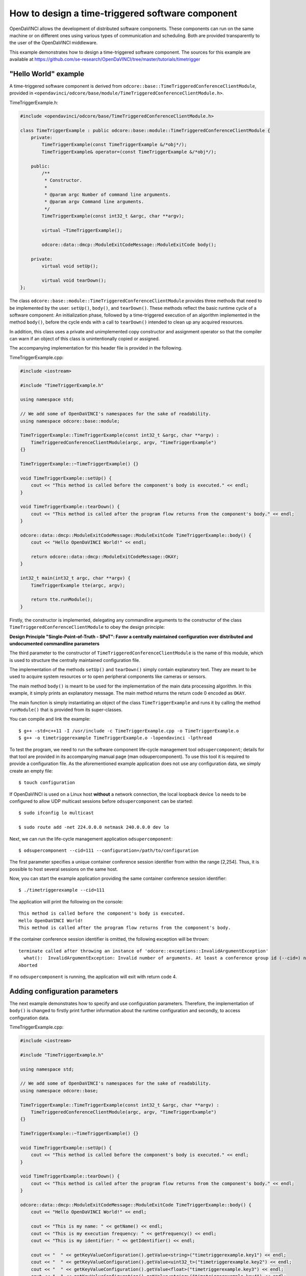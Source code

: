 How to design a time-triggered software component
^^^^^^^^^^^^^^^^^^^^^^^^^^^^^^^^^^^^^^^^^^^^^^^^^

OpenDaVINCI allows the development of distributed software components. These
components can run on the same machine or on different ones using various
types of communication and scheduling. Both are provided transparently to the
user of the OpenDaVINCI middleware.

This example demonstrates how to design a time-triggered software component.
The sources for this example are available at
https://github.com/se-research/OpenDaVINCI/tree/master/tutorials/timetrigger

"Hello World" example
"""""""""""""""""""""

A time-triggered software component is derived from ``odcore::base::TimeTriggeredConferenceClientModule``,
provided in ``<opendavinci/odcore/base/module/TimeTriggeredConferenceClientModule.h>``.

TimeTriggerExample.h:

.. code-block:: c++

    #include <opendavinci/odcore/base/TimeTriggeredConferenceClientModule.h>

    class TimeTriggerExample : public odcore::base::module::TimeTriggeredConferenceClientModule {
        private:
            TimeTriggerExample(const TimeTriggerExample &/*obj*/);
            TimeTriggerExample& operator=(const TimeTriggerExample &/*obj*/);

        public:
            /**
             * Constructor.
             *
             * @param argc Number of command line arguments.
             * @param argv Command line arguments.
             */
            TimeTriggerExample(const int32_t &argc, char **argv);

            virtual ~TimeTriggerExample();

            odcore::data::dmcp::ModuleExitCodeMessage::ModuleExitCode body();

        private:
            virtual void setUp();

            virtual void tearDown();
    };

The class ``odcore::base::module::TimeTriggeredConferenceClientModule`` provides three methods
that need to be implemented by the user: ``setUp()``, ``body()``, and ``tearDown()``.
These methods reflect the basic runtime cycle of a software component: An initialization
phase, followed by a time-triggered execution of an algorithm implemented in the
method ``body()``, before the cycle ends with a call to ``tearDown()`` intended to
clean up any acquired resources.

In addition, this class uses a private and unimplemented copy constructor and
assignment operator so that the compiler can warn if an object of this class is
unintentionally copied or assigned.

The accompanying implementation for this header file is provided in the following.

TimeTriggerExample.cpp:

.. code-block:: c++

    #include <iostream>

    #include "TimeTriggerExample.h"

    using namespace std;

    // We add some of OpenDaVINCI's namespaces for the sake of readability.
    using namespace odcore::base::module;

    TimeTriggerExample::TimeTriggerExample(const int32_t &argc, char **argv) :
        TimeTriggeredConferenceClientModule(argc, argv, "TimeTriggerExample")
    {}

    TimeTriggerExample::~TimeTriggerExample() {}

    void TimeTriggerExample::setUp() {
        cout << "This method is called before the component's body is executed." << endl;
    }

    void TimeTriggerExample::tearDown() {
        cout << "This method is called after the program flow returns from the component's body." << endl;
    }

    odcore::data::dmcp::ModuleExitCodeMessage::ModuleExitCode TimeTriggerExample::body() {
        cout << "Hello OpenDaVINCI World!" << endl;

        return odcore::data::dmcp::ModuleExitCodeMessage::OKAY;
    }

    int32_t main(int32_t argc, char **argv) {
        TimeTriggerExample tte(argc, argv);

        return tte.runModule();
    }

Firstly, the constructor is implemented, delegating any commandline arguments to the
constructor of the class ``TimeTriggeredConferenceClientModule`` to obey the design
principle:

**Design Principle "Single-Point-of-Truth - SPoT": Favor a centrally maintained
configuration over distributed and undocumented commandline parameters**

The third parameter to the constructor of ``TimeTriggeredConferenceClientModule``
is the name of this module, which is used to structure the centrally maintained
configuration file.

The implementation of the methods ``setUp()`` and ``tearDown()`` simply contain
explanatory text. They are meant to be used to acquire system resources or to
open peripheral components like cameras or sensors.

The main method ``body()`` is meant to be used for the implementation of the main
data processing algorithm. In this example, it simply prints an explanatory message.
The main method returns the return code 0 encoded as ``OKAY``.

The main function is simply instantiating an object of the class ``TimeTriggerExample``
and runs it by calling the method ``runModule()`` that is provided from its
super-classes.

You can compile and link the example::

   $ g++ -std=c++11 -I /usr/include -c TimeTriggerExample.cpp -o TimeTriggerExample.o
   $ g++ -o timetriggerexample TimeTriggerExample.o -lopendavinci -lpthread

To test the program, we need to run the software component life-cycle management
tool ``odsupercomponent``; details for that tool are provided in its accompanying
manual page (man odsupercomponent). To use this tool it is required to provide a
configuration file. As the aforementioned example application does not use any
configuration data, we simply create an empty file::

   $ touch configuration

If OpenDaVINCI is used on a Linux host **without** a network connection, the local
loopback device ``lo`` needs to be configured to allow UDP multicast sessions
before ``odsupercomponent`` can be started::

   $ sudo ifconfig lo multicast

   $ sudo route add -net 224.0.0.0 netmask 240.0.0.0 dev lo

Next, we can run the life-cycle management application ``odsupercomponent``::

   $ odsupercomponent --cid=111 --configuration=/path/to/configuration

The first parameter specifies a unique container conference session identifier
from within the range [2,254]. Thus, it is possible to host several sessions
on the same host.

Now, you can start the example application providing the same container
conference session identifier::

   $ ./timetriggerexample --cid=111

The application will print the following on the console::

   This method is called before the component's body is executed.
   Hello OpenDaVINCI World!
   This method is called after the program flow returns from the component's body.

If the container conference session identifier is omitted, the following exception
will be thrown::

   terminate called after throwing an instance of 'odcore::exceptions::InvalidArgumentException'
     what():  InvalidArgumentException: Invalid number of arguments. At least a conference group id (--cid=) needed. at /home/berger/GITHUB/Mini-Smart-Vehicles/sources/OpenDaVINCI-msv/libopendavinci/src/core/base/AbstractCIDModule.cpp: 53
   Aborted

If no ``odsupercomponent`` is running, the application will exit with return code 4.



Adding configuration parameters
"""""""""""""""""""""""""""""""

The next example demonstrates how to specify and use configuration parameters.
Therefore, the implementation of ``body()`` is changed to firstly print further
information about the runtime configuration and secondly, to access configuration
data.

TimeTriggerExample.cpp:

.. code-block:: c++

    #include <iostream>

    #include "TimeTriggerExample.h"

    using namespace std;

    // We add some of OpenDaVINCI's namespaces for the sake of readability.
    using namespace odcore::base;

    TimeTriggerExample::TimeTriggerExample(const int32_t &argc, char **argv) :
        TimeTriggeredConferenceClientModule(argc, argv, "TimeTriggerExample")
    {}

    TimeTriggerExample::~TimeTriggerExample() {}

    void TimeTriggerExample::setUp() {
        cout << "This method is called before the component's body is executed." << endl;
    }

    void TimeTriggerExample::tearDown() {
        cout << "This method is called after the program flow returns from the component's body." << endl;
    }

    odcore::data::dmcp::ModuleExitCodeMessage::ModuleExitCode TimeTriggerExample::body() {
        cout << "Hello OpenDaVINCI World!" << endl;

        cout << "This is my name: " << getName() << endl;
        cout << "This is my execution frequency: " << getFrequency() << endl;
        cout << "This is my identifier: " << getIdentifier() << endl;

        cout << "  " << getKeyValueConfiguration().getValue<string>("timetriggerexample.key1") << endl;
        cout << "  " << getKeyValueConfiguration().getValue<uint32_t>("timetriggerexample.key2") << endl;
        cout << "  " << getKeyValueConfiguration().getValue<float>("timetriggerexample.key3") << endl;
        cout << "  " << getKeyValueConfiguration().getValue<string>("timetriggerexample.key4") << endl;
        cout << "  " << (getKeyValueConfiguration().getValue<bool>("timetriggerexample.key5") == 1) << endl;

        return odcore::data::dmcp::ModuleExitCodeMessage::OKAY;
    }

    int32_t main(int32_t argc, char **argv) {
        TimeTriggerExample tte(argc, argv);

        return tte.runModule();
    }

The super-classes provide methods to get information about the runtime configuration
of a software component. ``getName()`` simply returns the name as specified to the
constructor ``TimeTriggeredConferenceClientModule``. ``getFrequency()`` returns the
execution frequency for the software component; its value can be adjusted by specifying
the commandline parameter ``--freq=`` to the software component. The last method
``getIdentifier()`` returns a unique identifier that can be specified at commandline
by using the parameter ``--id=`` to distinguish several instances of the same software
component; its use is shown for the configuration parameter ``timetriggerexample.key4``
below.

The configuration file is adjusted as follows as an example::

    # This is an example configuration file.
    timetriggerexample.key1 = value1
    timetriggerexample.key2 = 1234
    timetriggerexample.key3 = 42.32

    timetriggerexample.key4 = Default
    timetriggerexample:1.key4 = ValueForComponent1
    timetriggerexample:2.key4 = ValueForComponent2

    timetriggerexample.key5 = 1

This configuration file is parsed by ``odsupercomponent`` and used to provide
component-dependent subsets from this file. The general format is::

    <application name> . <key> [:<identifier>] = <value>

The application name is used to structure the content of the file; in this example,
``timetriggerexample`` specifies all parameters that are provided from ``odsupercomponent``
to our application. The application itself uses the template method
``getKeyValueConfiguration().getValue<T>(const string &key)`` to retrieve values
provided in the required data type. To access the numerical value for the second
key, the application would access the value as follows:

.. code-block:: c++

    uint32_t value = getKeyValueConfiguration().getValue<uint32_t>("timetriggerexample.key2");

The object handling the application-specific key-value-configuration is case-insensitive
regarding the keys; in any case, the application's name needs to precede a key's name.

In the configuration, a special section can be specified using the name ``global.`` preceding
a set of keys. All keys with this preceding name are provided to all applications and thus,
shared among them.

If the same software component needs to be used with different configuration parameters,
OpenDaVINCI offers the commandline parameter ``--id=`` so that different instances of the
same application can be distinguished in the configuration. In our example, the key named
``timetriggerexample.key4`` provides different values regarding the commandline parameters.
For example, if the application is started as follows::

    $ ./timetriggerexample --cid=111

the following request::

    cout << "  " << getKeyValueConfiguration().getValue<string>("timetriggerexample.key4") << endl;

would return the value ``Default``. If, in contrast, the application is started by specifying
the identifier 1::

    $ ./timetriggerexample --cid=111 --id=2

the request would return the value ``ValueForComponent2``.



Adding time-based algorithm triggering
""""""""""""""""""""""""""""""""""""""

The next example demonstrates how to use frequency-based algorithm execution. Therefore,
the implementation of ``body()`` is changed to add a loop that is intended to be executed
until the module is stopped.

TimeTriggerExample.cpp:

.. code-block:: c++

    #include <iostream>

    #include "TimeTriggerExample.h"

    using namespace std;

    // We add some of OpenDaVINCI's namespaces for the sake of readability.
    using namespace odcore::base;

    TimeTriggerExample::TimeTriggerExample(const int32_t &argc, char **argv) :
        TimeTriggeredConferenceClientModule(argc, argv, "TimeTriggerExample")
    {}

    TimeTriggerExample::~TimeTriggerExample() {}

    void TimeTriggerExample::setUp() {
        cout << "This method is called before the component's body is executed." << endl;
    }

    void TimeTriggerExample::tearDown() {
        cout << "This method is called after the program flow returns from the component's body." << endl;
    }

    odcore::data::dmcp::ModuleExitCodeMessage::ModuleExitCode TimeTriggerExample::body() {
        cout << "Hello OpenDaVINCI World!" << endl;

        cout << "This is my name: " << getName() << endl;
        cout << "This is my execution frequency: " << getFrequency() << endl;
        cout << "This is my identifier: " << getIdentifier() << endl;

        cout << "  " << getKeyValueConfiguration().getValue<string>("timetriggerexample.key1") << endl;
        cout << "  " << getKeyValueConfiguration().getValue<uint32_t>("timetriggerexample.key2") << endl;
        cout << "  " << getKeyValueConfiguration().getValue<float>("timetriggerexample.key3") << endl;
        cout << "  " << getKeyValueConfiguration().getValue<string>("timetriggerexample.key4") << endl;
        cout << "  " << (getKeyValueConfiguration().getValue<bool>("timetriggerexample.key5") == 1) << endl;

        while (getModuleStateAndWaitForRemainingTimeInTimeslice() == odcore::data::dmcp::ModuleStateMessage::RUNNING) {
            cout << "Inside the main processing loop." << endl;
        }

        return odcore::data::dmcp::ModuleExitCodeMessage::OKAY;
    }

    int32_t main(int32_t argc, char **argv) {
        TimeTriggerExample tte(argc, argv);

        return tte.runModule();
    }

The method ``getModuleStateAndWaitForRemainingTimeInTimeslice()`` is provided from
the super-classes and enforces a specific runtime execution frequency. The frequency
can be specified by the commandline parameter ``--freq=`` in Hertz. For example, running
the program as follows::

    $ ./timetriggerexample --cid=111 --freq=2

would print ``Inside the main processing loop.`` two times per second. Thus, the method
``getModuleStateAndWaitForRemainingTimeInTimeslice()`` calculates how much time from the
current time slice has been consumed (in this case, 500ms would be available per time
slice) from the algorithm in the while-loop body, and would simply sleep for the rest of
the current time slice.

The program can be terminated by pressing Ctrl-C, which would result in setting the
module state to not running, leaving the while-loop body, and calling the method
``tearDown()``. Furthermore, stopping ``odsupercomponent`` would also result in
stopping automatically all dependent software components.



Real-time scheduling
""""""""""""""""""""

The standard Linux kernel can meet soft real-time requirements. For time-critical
algorithms requiring hard real-time, the Linux kernel with the CONFIG_PREEMPT_RT
configuration item enabled can be used. More information is available here:
https://rt.wiki.kernel.org/index.php/RT_PREEMPT_HOWTO.

To run an application with real-time prioritization, it must be linked with the
real-time library ``rt``::

   $ g++ -std=c++11 -I /usr/include -c TimeTriggerExample.cpp -o TimeTriggerExample.o
   $ g++ -o timetriggerexample TimeTriggerExample.o -lopendavinci -lpthread -lrt

On execution, simply specify the parameter ``--realtime=`` from within the range
[1,49] to enable real-time scheduling transparently. In addition, you need to run
the application with superuser privileges to allow the configuration of the correct
scheduling priority as follows::

    $ sudo ./timetriggerexample --cid=111 --freq=10 --realtime=20 --verbose=1

The output of the application would look like::

    Creating multicast UDP receiver at 225.0.0.111:12175.
    Creating multicast UDP receiver at 225.0.0.111:19751.
    (ClientModule) discovering supercomponent...
    (ClientModule) supercomponent found at IP: 10.0.2.15, Port: 19866, managedLevel: 0
    (ClientModule) connecting to supercomponent...
    (DMCP-ConnectionClient) sending configuration request...IP: 10.0.2.15, Port: 19866, managedLevel: 0
    (DMCP-Client) Received Configuration
    timetriggerexample.key1=value1
    timetriggerexample.key2=1234
    timetriggerexample.key3=42.32
    timetriggerexample.key4=Default
    timetriggerexample.key5=1

    (ClientModule) connecting to supercomponent...done - managed level: 0
    This method is called before the component's body is executed.
    Hello OpenDaVINCI World!
    This is my name: TimeTriggerExample
    This is my execution frequency: 10
    This is my identifier: 
      value1
      1234
      42.32
      Default
    Starting next cycle at 1437420074s/101149us.
    Inside the main processing loop.
    Starting next cycle at 1437420074s/201230us.
    Inside the main processing loop.
    Starting next cycle at 1437420074s/301194us.
    Inside the main processing loop.
    Starting next cycle at 1437420074s/400376us.
    Inside the main processing loop.
    Starting next cycle at 1437420074s/501003us.
    Inside the main processing loop.
    Starting next cycle at 1437420074s/601151us.
    Inside the main processing loop.
    Starting next cycle at 1437420074s/700427us.
    Inside the main processing loop.
    Starting next cycle at 1437420074s/800241us.
    Inside the main processing loop.
    Starting next cycle at 1437420074s/900387us.
    Inside the main processing loop.
    Starting next cycle at 1437420075s/209us.
    Inside the main processing loop.
    ...

Please observe that your implementation within the ``body()`` shall not allocate
further memory to avoid unexpected page faults resulting in a risk to miss deadlines.


